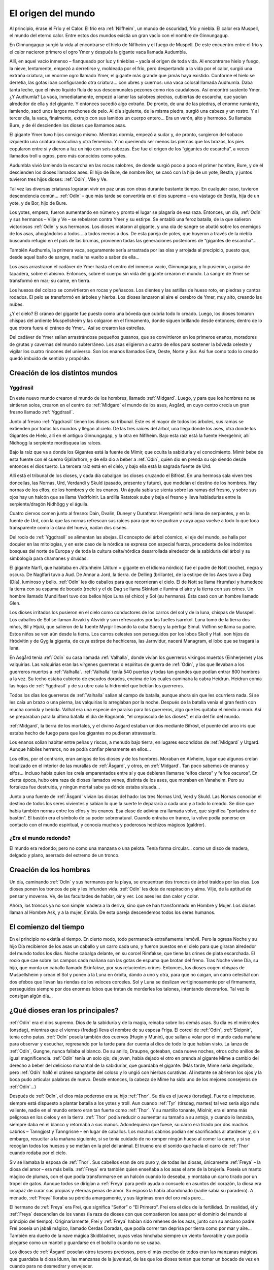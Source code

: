 El origen del mundo
====================

Al principio, érase el Frío y el Calor. El frío era :ref:`Nilfheim`, un mundo
de oscuridad, frío y niebla. El calor era Muspell, el mundo del eterno
calor. Entre estos dos mundos existía un gran vacío con el nombre de
Ginnungagup.

En Ginnungagup surgió la vida al encontrarse el hielo de
Niflheim y el fuego de Muspell. De este encuentro entre el frío y el
calor nacieron primero el ogro Ymer y después la gigante vaca llamada
Audumbla.

Allí, en aquel vacío inmenso – flanqueado por luz y
tinieblas – yacía el origen de toda vida. Al encontrarse hielo y fuego,
la nieve, lentamente, empezó a derretirse y, moldeada por el frío, pero
despertando a la vida por el calor, surgió una extraña criatura, un
enorme ogro llamado Ymer, el gigante más grande que jamás haya existido.
Conforme el hielo se derretía, las gotas iban configurando otra
criatura… con ubres y cuernos: una vaca colosal llamada Audhumla. Daba
tanta leche, que el níveo líquido fluía de sus descomunales pezones como
ríos caudalosos. Así encontró sustento Ymer. ¿Y Audhumla? La vaca,
inmediatamente, empezó a lamer las salobres piedras, cubiertas de
escarcha, que yacían alrededor de ella y del gigante. Y entonces sucedió
algo extraño. De pronto, de una de las piedras, el enorme rumiante,
lamiendo, sacó unos largos mechones de pelo. Al día siguiente, de la
misma piedra, surgió una cabeza y un rostro. Y al tercer día, la vaca,
finalmente, extrajo con sus lamidos un cuerpo entero… Era un varón, alto
y hermoso. Su llamaba Bure, y de él descienden los dioses que llamamos
asas.

El gigante Ymer tuvo hijos consigo mismo. Mientras dormía, empezó
a sudar y, de pronto, surgieron del sobaco izquierdo una criatura
masculina y otra femenina. Y no queriendo ser menos las piernas que los
brazos, los pies copularon entre sí y dieron a luz un hijo con seis
cabezas. Ése fue el origen de los “gigantes de escarcha”, a veces
llamados troll u ogros, pero más conocidos como yotes.

Audumbla vivió lamiendo la escarcha en las rocas salobres, de donde surgió
poco a poco el primer hombre, Bure, y de él descienden los dioses llamados ases.
El hijo de Bure, de nombre Bor, se casó con la hija de un yote, Bestla, y juntos
tuvieron tres hijos dioses: :ref:`Odín`, Vile y Ve.

Tal vez las diversas criaturas lograran vivir en paz unas con otras durante
bastante tiempo. En cualquier caso, tuvieron descendencia común… :ref:`Odín` – que más
tarde se convertiría en el dios supremo – era vástago de Bestla, hija de
un yote, y de Bor, hijo de Bure.

Los yotes, empero, fueron aumentando en
número y pronto el lugar se plagaría de esa raza. Entonces, un día, :ref:`Odín`
y sus hermanos – Vilje y Ve – se rebelaron contra Ymer y su estirpe. Se
entabló una feroz batalla, de la que salieron victoriosos :ref:`Odín` y sus
hermanos. Los dioses mataron al gigante, y una ola de sangre se abatió
sobre los enemigos de los asas, ahogándolos a todos… a todos menos a
dos. De esta pareja de yotes, que huyeron a través de la niebla buscando
refugio en el país de las brumas, provienen todas las generaciones
posteriores de “gigantes de escarcha”…

También Audhumla, la primera vaca, seguramente sería arrastrada por las olas y
arrojada al precipicio, puesto que, desde aquel baño de sangre, nadie ha vuelto
a saber de ella…

Los asas arrastraron el cadáver de Ymer hasta el centro
del inmenso vacío, Ginnungagap, y lo pusieron, a guisa de tapadera,
sobre el abismo. Entonces, sobre el cuerpo sin vida del gigante crearon
el mundo. La sangre de Ymer se transformó en mar; su carne, en tierra.

Los huesos del coloso se convirtieron en rocas y peñascos. Los dientes y
las astillas de hueso roto, en piedras y cantos rodados. El pelo se
transformó en árboles y hierba. Los dioses lanzaron al aire el cerebro
de Ymer, muy alto, creando las nubes.

¿Y el cielo? El cráneo del gigante fue puesto como una bóveda que cubría todo
lo creado. Luego, los dioses tomaron chispas del ardiente Muspellsheim y las
colgaron en el firmamento, donde siguen brillando desde entonces; dentro de lo
que otrora fuera el cráneo de Ymer…  Así se crearon las estrellas.

Del cadáver de Ymer salían arrastrándose pequeños gusanos, que se
convirtieron en los primeros enanos, moradores de grutas y cavernas del
mundo subterráneo. Los asas eligieron a cuatro de ellos para sostener la
bóveda celeste y vigilar los cuatro rincones del universo. Son los
enanos llamados Este, Oeste, Norte y Sur. Así fue como todo lo creado
quedó imbuido de sentido y propósito.

Creación de los distintos mundos
---------------------------------

.. seealso::
    Esta sección se encuentra explicada más en detalle en "mundos"

.. _Yggdrasil:

Yggdrasil
^^^^^^^^^^

En este nuevo mundo crearon el mundo
de los hombres, llamado :ref:`Midgard`. Luego, y para que los hombres no se
sintieran solos, crearon en el centro de :ref:`Midgard` el mundo de los ases,
Asgård, en cuyo centro crecía un gran fresno llamado :ref:`Yggdrasil`.

Junto al fresno :ref:`Yggdrasil` tienen los dioses su tribunal. Este es el mayor de
todos los árboles, sus ramas se extienden por todos los mundos y llegan
al cielo. De las tres raíces del árbol, una llega donde los ases, otra
donde los Gigantes de Hielo, allí en el antiguo Ginnungagap, y la otra
en Niflheim. Bajo esta raíz está la fuente Hvergelmir, allí Nidhogg la
serpiente mordisquea las raíces.

Bajo la raíz que va a donde los Gigantes está la fuente de Mimir, que oculta
la sabiduría y el conocimiento. Mimir bebe de esta fuente con el cuerno
Gjallarhorn, y de ella dio a beber a :ref:`Odín`, quien dio en prenda su ojo siendo
desde entonces el dios tuerto. La tercera raíz está en el cielo, y bajo ella
está la sagrada fuente de Urd.

Allí está el tribunal de los dioses, y cada día cabalgan los dioses cruzando
el Bifröst. En una hermosa sala viven tres doncellas, las Nornas, Urd, Verdandi
y Skuld (pasado, presente y futuro), que modelan el destino de los hombres.
Hay nornas de los elfos, de los hombres y de los enanos. Un águila sabia se sienta
sobre las ramas del fresno, y sobre sus ojos hay un halcón que se llama
Vedrfolnir. La ardilla Ratatosk sube y baja el fresno y lleva
habladurías entre la serpiente/dragón Nidhögg y el águila.

.. image:: /images/yggdrasil.jpg
   :height: 1252 px
   :width: 900 px
   :scale: 40 %
   :align: center
   :alt: Yggdrasil

Cuatro ciervos comen junto al fresno: Dain, Dvalin, Duneyr y Durathror.
Hvergelmir está llena de serpientes, y en la fuente de Urd, con la que
las nornas refrescan sus raíces para que no se pudran y cuya agua vuelve
a todo lo que toca transparente como la clara del huevo, nadan dos
cisnes.

Del rocío de :ref:`Yggdrasil` se alimentan las abejas. El concepto del
árbol cósmico, el eje del mundo, se halla por doquier en las mitologías,
y en este caso de la nórdica se expresa con especial fuerza, procedente
de los indómitos bosques del norte de Europa y de toda la cultura
celta/nórdica desarrollada alrededor de la sabiduría del árbol y su
simbología para chamanes y druidas.

El gigante Narfi, que habitaba en Jötunheim (Jötum = gigante en el
idioma nórdico) fue el padre de Nott (noche), negra y oscura. De
Naglfari tuvo a Aud. De Annar a Jord, la tierra. de Delling (brillante),
de la estirpe de los Ases tuvo a Dag (Día), luminoso y bello. :ref:`Odín` les
dio caballos para que recorrieran el cielo. El de Nott se llama Hrumfaxi
y humedece la tierra con su espuma de bocado (rocío) y el de Dag se
llama Skinfaxi e ilumina el aire y la tierra con sus crines. Un hombre
llamado Mundilfaeri tuvo dos bellos hijos Luna (el chico) y Sol (su
hermana). Ésta casó con un hombre llamado Glen.

Los dioses irritados los pusieron en el cielo como conductores de los carros
del sol y de la luna, chispas de Musspell. Los caballos de Sol se llaman Arvaki
y Alsvidr y son refrescados por las fuelles isarnkol. Luna tomó de la
tierra dos niños, Bil y Hjuki, que salieron de la fuente Myrgir llevando
la cuba Saerg y la pértiga Simul. Vidfinn se llama su padre. Estos niños
se ven aún desde la tierra. Los carros celestes son perseguidos por los
lobos Skoll y Hati. son hijos de Hródvitin y de Gyg la giganta, de cuya
estirpe de hechiceras, las Jarnvidur, nacerá Managram, el lobo que se
tragará la luna.

En Asgård tenía :ref:`Odín` su casa llamada :ref:`Valhalla`, donde vivían los
guerreros vikingos muertos (Einherjerne) y las valquirias. Las
valquirias eran las vírgenes guerreras o espíritus de guerra de :ref:`Odín`, y
las que llevaban a los guerreros muertos a :ref:`Valhalla`. :ref:`Valhalla` tenía 540
puertas y todas tan grandes que podían entrar 800 hombres a la vez. Su
techo estaba cubierto de escudos dorados, encima de los cuales caminaba
la cabra Heidrun. Heidrun comía las hojas de :ref:`Yggdrasil` y de su ubre caía
la hidromiel que bebían los guerreros.

Todos los días los guerreros de :ref:`Valhalla` salían al campo de batalla, aunque
ahora sin que les ocurriera nada. Si se les caía un brazo o una pierna, las
valquirias lo arreglaban por la noche. Después de la batalla venía el gran
festín con mucha comida y bebida. Valhal era una especie de paraíso para los
guerreros, algo que les quitaba el miedo a morir. Así se preparaban para la
última batalla el día de Ragnarok, “el crepúsculo de los dioses”, el día del
fin del mundo.

:ref:`Midgard`, la tierra de los mortales, y el divino Asgard estaban unidos
mediante Bifröst, el puente del arco iris que estaba hecho de fuego para
que los gigantes no pudieran atravesarlo.

Los enanos solían habitar entre peñas y riscos, a menudo bajo tierra, en
lugares escondidos de :ref:`Midgard` y Utgard. Aunque hábiles herreros, no se
podía confiar plenamente en ellos…

Los elfos, por el contrario, eran amigos de los dioses y de los hombres.
Moraban en Alvheim, lugar que
algunos creían localizado en el interior de las murallas de :ref:`Åsgard`, y
otros, en :ref:`Midgard`. Tan poco sabemos de enanos y elfos… Incluso había
quien los creía emparentados entre sí y que debieran llamarse “elfos
claros” y “elfos oscuros”. En cierta época, hubo otra raza de dioses
llamados vanes, distinta de los ases, que moraban en Vanaheim. Pero su
fortaleza fue destruida, y ningún mortal sabe ya dónde estaba situada…

Junto a una fuente de :ref:`Åsgard` vivían las diosas del hado: las tres Nornas
Urd, Verd y Skuld. Las Nornas conocían el destino de todos los seres
vivientes y sabían lo que la suerte le depararía a cada uno y a todo lo
creado. Se dice que había también nornas entre los elfos y los enanos.
Esa clase de adivina era llamada volve, que significa “portadora de
bastón”. El bastón era el símbolo de su poder sobrenatural. Cuando
entraba en trance, la volve podía ponerse en contacto con el mundo
espiritual, y conocía muchos y poderosos hechizos mágicos (galdrer).

¿Era el mundo redondo?
^^^^^^^^^^^^^^^^^^^^^^^
El mundo era redondo; pero no como una manzana o una pelota. Tenía forma
circular… como un disco de madera, delgado y plano, aserrado del extremo
de un tronco.

Creación de los hombres
------------------------
Un día, caminando :ref:`Odín` y sus hermanos por la playa, se encuentran dos
troncos de árbol traídos por las olas. Los dioses ponen los troncos de
pie y les infunden vida. :ref:`Odín` les dota de respiración y alma. Vilje, de
la aptitud de pensar y moverse. Ve, de las facultades de hablar, oír y
ver. Los ases les dan calor y color.

Ahora, los troncos ya no son simple madera a la deriva, sino que se han
transformado en Hombre y Mujer. Los dioses llaman al Hombre Ask, y a la
mujer, Embla. De esta pareja descendemos todos los seres humanos.


El comienzo del tiempo
-----------------------
En el principio no existía el tiempo. En cierto modo, todo permanecía
extrañamente inmóvil. Pero la ogresa Noche y su hijo Día recibieron de
los asas un caballo y un carro cada uno, y fueron puestos en el cielo
para que giraran alrededor del mundo todos los días. Noche cabalga
delante, en su corcel Rimfakse, que tiene las crines de plata
escarchada. El rocío que cae sobre los campos cada mañana son las gotas
de espuma que brotan del freno. Tras Noche viene Día, su hijo, que monta
un caballo llamado Skinfakse, por sus relucientes crines. Entonces, los
dioses cogen chispas de Muspellsheim y crean el Sol y ponen a la Luna en
órbita, dando a uno y otra, para que no caigan, un carro celestial con
dos efebos que llevan las riendas de los veloces corceles. Sol y Luna se
deslizan vertiginosamente por el firmamento, perseguidos siempre por dos
enormes lobos que tratan de morderles los talones, intentando
devorarlos. Tal vez lo consigan algún día…

¿Qué dioses eran los principales?
------------------------------------
:ref:`Odín` era el dios supremo. Dios de la sabiduría y de la magia, reinaba
sobre los demás asas. Su día es el miércoles (onsdag), mientras que el
viernes (fredag) lleva el nombre de su esposa Friga. El corcel de :ref:`Odín`,
:ref:`Sleipnir`, tenía ocho patas. :ref:`Odín` poseía también dos cuervos (Hugin y
Munin), que salían a volar por el mundo cada mañana para observar y
escuchar, regresando por la tarde para dar cuenta al dios de todo lo que
habían visto. La lanza de :ref:`Odín`, Gungne, nunca fallaba el blanco. De su
anillo, Draupne, goteaban, cada nueve noches, otros ocho anillos de
igual magnificencia. :ref:`Odín` tenía un solo ojo; de joven, había dejado el
otro en prenda al gigante Mime a cambio del derecho a beber del
delicioso manantial de la sabiduríar, que guardaba el gigante. (Más
tarde, Mime sería degollado, pero :ref:`Odín` halló el cráneo sangrante del
coloso y lo ungió con hierbas curativas. Al instante se abrieron los
ojos y la boca pudo articular palabras de nuevo. Desde entonces, la
cabeza de Mime ha sido uno de los mejores consejeros de :ref:`Odín`…)

Después de :ref:`Odín`, el dios más poderoso era su hijo :ref:`Thor`. Su día es el
jueves (torsdag). Fuerte e impetuoso, siempre está dispuesto a plantar
batalla a los yotes y troll. Aun cuando :ref:`Tyr` (tirsdag, martes) tal vez
sería algo más valiente, nadie en el mundo entero eran tan fuerte como
:ref:`Thor`. Y su martillo tonante, Miolnir, era el arma más peligrosa en los
cielos y en la tierra. :ref:`Thor` podía reducir o aumentar su tamaño a su
antojo, y cuando lo lanzaba, siempre daba en el blanco y retornaba a sus
manos. Adondequiera que fuese, su carro era tirado por dos machos
cabríos – Tanngjost y Tanngrisne – en lugar de caballos. Los machos
cabríos podían ser sacrificados al atardecer y, sin embargo, resucitar a
la mañana siguiente, si se tenía cuidado de no romper ningún hueso al
comer la carne, y si se recogían todos los huesos y se metían en la piel
del animal. El trueno era el sonido que hacía el carro de :ref:`Thor` cuando
rodaba por el cielo.

Siv se llamaba la esposa de :ref:`Thor`. Sus cabellos eran de oro puro y, de
todas las diosas, únicamente :ref:`Freya` – la diosa del amor – era más bella.
:ref:`Freya` era también quien enseñaba a los asas el arte de la brujería.
Poseía un manto mágico de plumas, con el que podía transformarse en un
halcón cuando lo deseaba, y montaba un carro tirado por un tropel de
gatos. Aunque todos se dirigían a :ref:`Freya` para pedir ayuda o consuelo en
asuntos del corazón, la diosa era incapaz de curar sus propias y eternas
penas de amor. Su esposo la había abandonado (nadie sabía su paradero).
A menudo, :ref:`Freya` lloraba su pérdida amargamente, y sus lágrimas eran del
oro más puro…

El hermano de :ref:`Freya` era Frei, que significa “Señor” o “El
Primero”. Frei era el dios de la fertilidad. En realidad, él y :ref:`Freya`
descendían de los vanes (la raza de dioses con que combatieron los asas
por el dominio del mundo al principio del tiempo). Originariamente, Frei
y :ref:`Freya` habían sido rehenes de los asas, junto con su anciano padre.
Frei poseía un jabalí mágico, llamado Cerdas Doradas, que podía correr
tan deprisa por tierra como por mar y aire… También era dueño de la nave
mágica Skidbladner, cuyas velas hinchaba siempre un viento favorable y
que podía plegarse como un mantel y guardarse en el bolsillo cuando no
se usaba.

Los dioses de :ref:`Åsgard` poseían otros tesoros preciosos, pero el
más excelso de todos eran las manzanas mágicas que guardaba la diosa
Idunn, las manzanas de la juventud, de las que los dioses tenían que
tomar un bocado de vez en cuando para no desmedrar y envejecer.

:ref:`Odín` tenía muchos hijos varones. Mencionarlos a todos sería poco menos
que imposible, pero no podemos eludir a Heimdall. ¿Quién podría?
Heimdall había nacido milagrosamente de nueve (!) jóvenes ogresas en los
albores del tiempo, y era el guardián de los dioses. Vivía cerca de
Himmelberget y vigilaba el puente del arco iris, Bifrost. Heimdall
necesitaba menos sueño que un pájaro, y era capaz de ver tan claro por
la noche como por el día y de oír crecer la hierba. El día final del
mundo, tocaría su trompa Gjallarhorn para llamar a los dioses a las
armas en la última gran batalla contra los ogros y los poderes de las
tinieblas.

Balder era hijo de :ref:`Odín` y Friga, famoso por su afabilidad, gentileza e
inteligencia. Balder sufría pesadillas y tenía miedo de morir, pero su
madre – la más poderosa de las diosas de :ref:`Åsgard` – hizo jurar a todos y a
todo que nadie jamás le haría daño. Los dioses se divertían disparando
sus armas sobre Balder, pues éste ya no podía ser muerto o herido.
Friga, empero, olvidó preguntar al muérdago, que consideraba demasiado
pequeño e insignificante. El intrigante y artero :ref:`Loki` se enteró de ello
e indujo al ciego Hodur a matar a Balder con una flecha hecha de ese
arbusto. Entonces los dioses enviaron un jinete a Helheim, la Morada de
los Muertos, a pedir el retorno de Balder. Hel, la reina de Helheim
replicó que Balder resucitaría si el mundo entero lloraba su destino. Y
todos y todo - aun las piedras y los árboles - siguen intentando con sus
lágrimas (en vano) que resucite el dios muerto.

**¿Quiénes son los enemigos de los dioses y de los humanos?**
Aunque a veces conocidos como ogros o “troll”, solían ser llamados
yotes. Aquellos gigantes habitaban en las soledades y los escabrosos
montes de Utgard y Jotunheim. A menudo hombrones enormes y poderosos,
eran las fuerzas del caos. El único asa que podía hacerles frente en una
lucha cuerpo a cuerpo era :ref:`Thor`, dios del trueno. Los yotes poseían
poderes mágicos incomparables. En una ocasión, por ejemplo, hicieron un
enorme gigante de barro y le pusieron el nombre de Mokkurkalve. Era un
ser artificial de aspecto aterrador, de noventa kilómetros de alto y
treinta de busto… Las ogresas cabalgaban sobre lobos, usando víboras de
bridas. Aunque podían ser terriblemente feas, algunas incluso
monstruosas, también podían ser increíblemente bellas… tanto que incluso
:ref:`Odín`, en más de una ocasión, se dejó seducir en fogosos lances amorosos.

¿Eran :ref:`Loki` y sus hijos aún más peligrosos?
^^^^^^^^^^^^^^^^^^^^^^^^^^^^^^^^^^^^^^^^^^^
Artero, malévolo e intrigante, :ref:`Loki` era originalmente un yote, pero, a
temprana edad, mezcló su sangre con la :ref:`Odín` y, por ende, fue aceptado
como un asa.

:ref:`Loki` era un bromista y acabó mal. Traicionó a los asas y causó la muerte
de Balder. Como castigo por este acto nefando, fue encadenado bajo una
serpiente que goteaba un veneno letal y corrosivo sobre su rostro. Pero
su fiel esposa, Sigyn, permaneció pacientemente a su lado sosteniendo un
cuenco grande para recoger la sustancia ponzoñosa. Mas de vez en cuando,
tenía que volverse para vaciar el cuenco, y entonces el veneno caía en
la faz de :ref:`Loki`, haciéndole retorcerse con tanta violencia, que el mundo
entero se estremecía. Esto es lo que se llama terremoto. :ref:`Loki` tenía
hijos en :ref:`Åsgard` y también otros descendientes más extraños. Con la
ogresa Angerboda fue padre del Lobo :ref:`Fenris`, de la Serpiente :ref:`Midgard` y de
Hel; y con el semental Svadilfare fue madre (!) del caballo :ref:`Sleipnir`.

El Lobo :ref:`Fenris` era una bestia verdaderamente monstruosa. Se crió en
:ref:`Åsgard`, pero adquirió un tamaño tan descomunal y se volvió tan fiero y
peligroso, que sólo el dios :ref:`Tyr` osaba alimentarlo. Los asas hicieron que
los enanos forjaran una cadena irrompible, Gleipnir, hecha del sonido de
los pasos de un gato, la barba de una mujer, las ráices de una roca, los
tendones de un oso, el hálito de un pez y la saliva de un pájaro. (De
ahí que los pasos de un gato no hagan ruido, las mujeres no tengan
barba, etc.) Con gran astucia, lograron encadenar al lobo tan
fuertemente que apenas podía moverse, y le metieron una espada en la
boca, de suerte que siempre estaba con la fauces abiertas, incapaz de
morder. Sólo cuando acabe el mundo, podrá liberarse finalmente de sus
cadenas…

El segundo vástago de :ref:`Loki` y de la yote Angerboda era una serpiente. Los
dioses la arrojaron al mar, donde, con el tiempo, creció de forma tan
increíble que la llamaron Serpiente :ref:`Midgard`, porque circundaba la tierra
entera mordiéndose la cola con la boca.

Ello no obstante, tal vez fuese el último de los tres retoños de :ref:`Loki` y
Angerboda quien causara más aflicciones a los dioses y al género humano.
Era una doncella monstruosa, medio blanca y medio negra azulada. Fue
expulsada de :ref:`Åsgard` y se afincó muy al norte, donde creó el reino de los
muertos, un mundo subterráneo, gris, frío y húmedo, llamado Hel, como
ella. Todo aquel que moría de enfermedad o senectud iba a parar a Hel,
donde llevaba una existencia triste y sombría. La propia reina de los
muertos parecía un cadáver, y todo lo que poseía tenía nombres que
recordaban la fría “vida” de la tumba. En tiempos pasados, cuando la
gente sentía la presencia de fantasmas, se decía que “la Puerta de Hel
está abierta”. El día de la Gran Batalla Final, Hel y su ejército de
muertos combatirán contra los dioses. 

Pueden morir los dioses?
^^^^^^^^^^^^^^^^^^^^^^^^^^
Sí, pueden morir.

¿Se podía ir a parar a otros lugares después de morir?
----------------------------------------------------------
Al morir, los que habían combatido valerosamente en el campo de batalla
iban con :ref:`Odín` o :ref:`Freya`. El dios supremo mandaba a las valkirias, en sus
cotas de malla, a recoger a los héroes caídos en combate. Las valkirias
iban armadas y podían cabalgar por los aires. En :ref:`Åsgard` los muertos eran
divididos entre :ref:`Odín` y :ref:`Freya`. La mitad vivía con :ref:`Odín` en el :ref:`Valhalla`
(“val” significa campo de batalla), y la otra mitad con :ref:`Freya` en
Folkvang (en este contexto, “folk” significa hombres en orden de
batalla).

Mientras que se sabe poco de la vida en Folkvang, existen numerosas
descripciones del :ref:`Valhalla`. En el baluarte fuera de aquel enorme
“cuartel”, se permitía a los héroes combatir cuanto querían durante todo
el día, y no importaba que perdieran un brazo o dos, pues, al atardecer,
se levantaban del campo de batalla sin un rasguño. Como amigos del alma,
los guerreros entraban en la vasta sala del banquete, donde hermosas
valkirias servían hidromiel y carne de cerdo cocida. El cerdo que
comían, Sæhrimnir, era un animal extraordinario: Cada día era
sacrificado y devorado, pero, al llegar el alba, resucitaba.

El último día del mundo, :ref:`Odín` capitaneará a los dioses y a los héroes
muertos en la gran batalla final contra los yotes y los poderes de las
tinieblas. El propio :ref:`Odín` luchará contra el lobo :ref:`Fenris` y será devorado
por el monstruo. Así dice la profecía.


El fin del mundo
-----------------
Según se vaya acercando el fin, habrá escasez y discordias. Esa fase
final se llama Ragnarok, que significa “el crepúsculo de los dioses”.
Los hermanos se matarán entre sí y los hijos no perdonarán a sus propios
padres. Luego vendrán tres años seguidos de invierno, Fimbul, después de
los cuales lobos celestes devorarán el sol y la luna. Se desmoronarán
las montañas y todos los vínculos se romperán.

El Lobo Fernis quedará en libertad, al fin, y correrá por el mundo con las
fauces abiertas, arrastrando por tierra la quijada inferior y tocando las nubes
con la inferior. Sus ojos arderán con un fuego extraño y sus narices arrojarán
llamas. También :ref:`Loki` será liberado y enjarciará un navío fantasmal,
Naglfar, hecho de uñas de hombres muertos. Con su andrajoso velamen y
una tripulación de cadáveres putrescentes, zarpará del reino de los
muertos que rige su hija Hel…

Y la Serpiente :ref:`Midgard` se echará a tierra, rodando por campos y prados.

En el sur se hendirán los cielos en pedazos. Del país del más allá
– Muspellsheim, la aterradora e ignota
tierra del fuego que existía mucho antes de que :ref:`Odín` y sus hermanos
crearan el mundo – vendrá una inmensa multitud de jinetes en brillantes
vestiduras, armados con espadas flamígeras.

Ante el ataque del enorme ejército, todo empezará a arder y el gran puente del
arco iris se derrumbará bajo su peso. La sangrienta y decisiva batalla final se
librará en un lugar llamado el Llano de Vigrid (de mil kilómetros de
ancho y mil de largo). :ref:`Odín` será devorado por el Lobo :ref:`Fenris`. :ref:`Thor` y la
Serpiente :ref:`Midgard` se matarán mutuamente, al igual que Heimdall y :ref:`Loki`.
El orbe entero se consumirá en llamas. Hasta :ref:`Yggdrasil` – el gran árbol
del mundo – será abrasado por el fuego. Cuando se extingan las llamas,
el mundo quedará reducido a cenizas humeantes. Sus restos chamuscados se
sumergirán en el mar, desapareciendo… 

¿Será el fin?
^^^^^^^^^^^^^^
No. Del mar emergerá una tierra nueva, verde y hermosa. Exuberante como
un sueño. Con campos que se siembran solos. Y sobreabundancia de peces y
de caza. Ya nadie pasará hambre ni padecerá frío… ¡Y fijaos! El sol ha
dado a luz una hija. Todo mal se ha terminado. La tierra ha quedado
limpia. ¡Una nueva vida puede empezar! :ref:`Åsgard` no existe ya. No queda ni
una sola piedra de la antigua fortaleza de los dioses. Sin embargo, será
allí donde regresen, los asas supervivientes de la gran batalla final…

¿Sobrevivirá alguien, pues?
^^^^^^^^^^^^^^^^^^^^^^^^^^^^
Los afortunados, los que heredarán la tierra.

¿Habrá mortales entre ellos?
^^^^^^^^^^^^^^^^^^^^^^^^^^^^^
Solamente un hombre y una mujer sobrevivirán. Sus nombres son Liv y
Livtrase. Ambos buscaron refugio en un lugar llamado el Boscaje de
Hoddmime, escapando así de la conflagración. Y el mar los devolvió con
vida. Durante mucho tiempo, el rocío de la mañana fue su único alimento.
De esa pareja nacerá una nueva raza humana. 

Entonces, ¿hay esperanza?
^^^^^^^^^^^^^^^^^^^^^^^^^^^^
De acuerdo con los mitos, siempre habrá esperanza.

.. note::
    Esta sección ha sido elaborada a partir de un genial artículo de Tor Åge
    Bringsværd (1939-), que ha sido galardonado
    por su obra narrativa y dramática. Escribe para niños y adultos. Sus
    libros han sido traducidos a quince idiomas, y sus obras de teatro se
    han representado en trece países.
